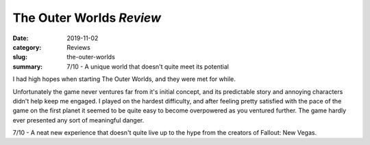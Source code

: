 The Outer Worlds *Review*
=========================

:date: 2019-11-02
:category: Reviews
:slug: the-outer-worlds
:summary: 7/10 - A unique world that doesn't quite meet its potential

I had high hopes when starting The Outer Worlds, and they were met for while.

Unfortunately the game never ventures far from it's initial concept, and its
predictable story and annoying characters didn't help keep me engaged. I played
on the hardest difficulty, and after feeling pretty satisfied with the pace of
the game on the first planet it seemed to be quite easy to become overpowered as
you ventured further. The game hardly ever presented any sort of meaningful
danger.

7/10 - A neat new experience that doesn't quite live up to the hype from the
creators of Fallout: New Vegas.
